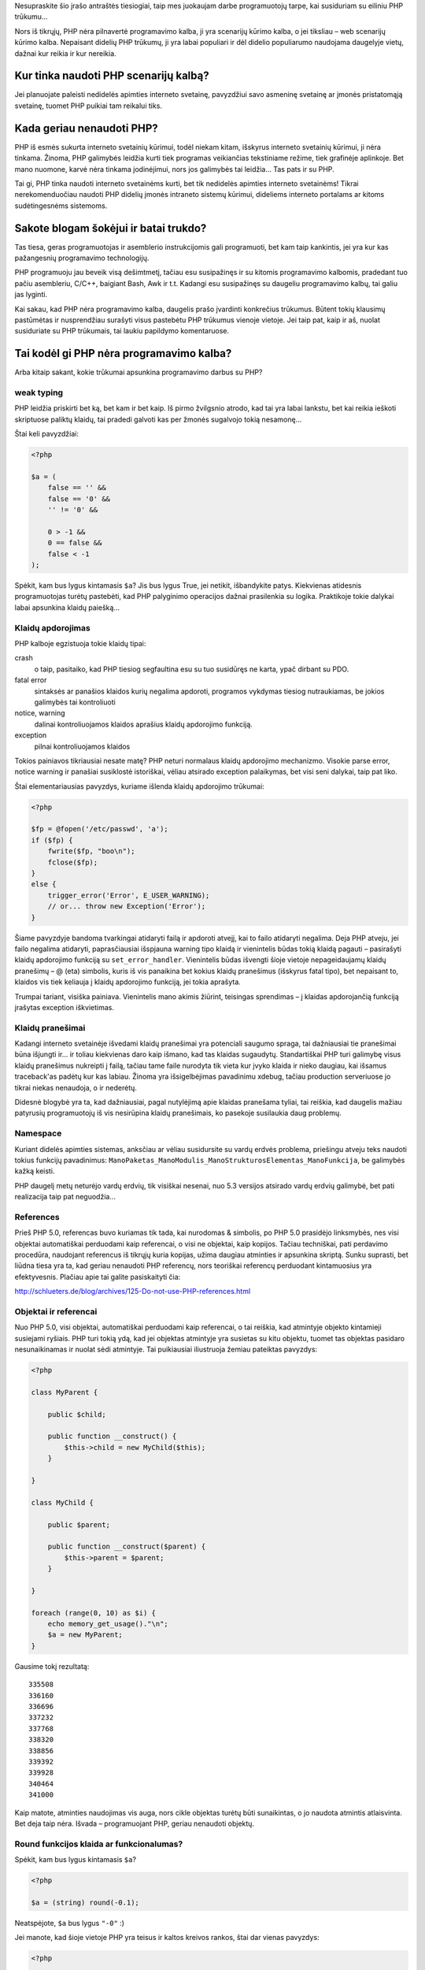 .. title: Kodėl PHP nėra programavimo kalba?
.. slug: kodel-php-nera-programavimo-kalba
.. date: 2010-03-24 22:07:00 UTC+02:00
.. tags: php
.. type: text

Nesupraskite šio įrašo antraštės tiesiogiai, taip mes juokaujam darbe
programuotojų tarpe, kai susiduriam su eiliniu PHP trūkumu...

Nors iš tikrųjų, PHP nėra pilnavertė programavimo kalba, ji yra scenarijų
kūrimo kalba, o jei tiksliau – web scenarijų kūrimo kalba.  Nepaisant didelių
PHP trūkumų, ji yra labai populiari ir dėl didelio populiarumo naudojama
daugelyje vietų, dažnai kur reikia ir kur nereikia.

Kur tinka naudoti PHP scenarijų kalbą?
======================================

Jei planuojate paleisti nedidelės apimties interneto svetainę, pavyzdžiui savo
asmeninę svetainę ar įmonės pristatomąją svetainę, tuomet PHP puikiai tam
reikalui tiks.

Kada geriau nenaudoti PHP?
==========================

PHP iš esmės sukurta interneto svetainių kūrimui, todėl niekam kitam, išskyrus
interneto svetainių kūrimui, ji nėra tinkama. Žinoma, PHP galimybės leidžia
kurti tiek programas veikiančias tekstiniame režime, tiek grafinėje aplinkoje.
Bet mano nuomone, karvė nėra tinkama jodinėjimui, nors jos galimybės tai
leidžia... Tas pats ir su PHP.

Tai gi, PHP tinka naudoti interneto svetainėms kurti, bet tik nedidelės
apimties interneto svetainėms! Tikrai nerekomenduočiau naudoti PHP didelių
įmonės intraneto sistemų kūrimui, dideliems interneto portalams ar kitoms
sudėtingesnėms sistemoms.

Sakote blogam šokėjui ir batai trukdo?
======================================

Tas tiesa, geras programuotojas ir asemblerio instrukcijomis gali programuoti,
bet kam taip kankintis, jei yra kur kas pažangesnių programavimo technologijų.

PHP programuoju jau beveik visą dešimtmetį, tačiau esu susipažinęs ir su
kitomis programavimo kalbomis, pradedant tuo pačiu asembleriu, C/C++, baigiant
Bash, Awk ir t.t. Kadangi esu susipažinęs su daugeliu programavimo kalbų, tai
galiu jas lyginti.

Kai sakau, kad PHP nėra programavimo kalba, daugelis prašo įvardinti konkrečius
trūkumus. Būtent tokių klausimų pastūmėtas ir nusprendžiau surašyti visus
pastebėtu PHP trūkumus vienoje vietoje. Jei taip pat, kaip ir aš, nuolat
susiduriate su PHP trūkumais, tai laukiu papildymo komentaruose.

Tai kodėl gi PHP nėra programavimo kalba?
=========================================

Arba kitaip sakant, kokie trūkumai apsunkina programavimo darbus su PHP?

weak typing
-----------

PHP leidžia priskirti bet ką, bet kam ir bet kaip. Iš pirmo žvilgsnio atrodo,
kad tai yra labai lankstu, bet kai reikia ieškoti skriptuose paliktų klaidų,
tai pradedi galvoti kas per žmonės sugalvojo tokią nesamonę...

Štai keli pavyzdžiai:

.. code-block:: php

    <?php

    $a = (
        false == '' &&
        false == '0' &&
        '' != '0' &&
         
        0 > -1 &&
        0 == false &&
        false < -1
    );

Spėkit, kam bus lygus kintamasis ``$a``? Jis bus lygus True, jei netikit,
išbandykite patys. Kiekvienas atidesnis programuotojas turėtų pastebėti, kad
PHP palyginimo operacijos dažnai prasilenkia su logika. Praktikoje tokie
dalykai labai apsunkina klaidų paiešką...

Klaidų apdorojimas
------------------

PHP kalboje egzistuoja tokie klaidų tipai:

crash
    o taip, pasitaiko, kad PHP tiesiog segfaultina esu su tuo susidūręs ne
    karta, ypač dirbant su PDO.

fatal error
    sintaksės ar panašios klaidos kurių negalima apdoroti, programos vykdymas
    tiesiog nutraukiamas, be jokios galimybės tai kontroliuoti

notice, warning
    dalinai kontroliuojamos klaidos aprašius klaidų apdorojimo funkciją.

exception
    pilnai kontroliuojamos klaidos

Tokios painiavos tikriausiai nesate matę? PHP neturi normalaus klaidų
apdorojimo mechanizmo. Visokie parse error, notice warning ir panašiai
susiklostė istoriškai, vėliau atsirado exception palaikymas, bet visi seni
dalykai, taip pat liko.

Štai elementariausias pavyzdys, kuriame išlenda klaidų apdorojimo trūkumai:

.. code-block:: php

    <?php

    $fp = @fopen('/etc/passwd', 'a');
    if ($fp) {
        fwrite($fp, "boo\n");
        fclose($fp);
    }
    else {
        trigger_error('Error', E_USER_WARNING);
        // or... throw new Exception('Error');
    }

Šiame pavyzdyje bandoma tvarkingai atidaryti failą ir apdoroti atvejį, kai to
failo atidaryti negalima. Deja PHP atveju, jei failo negalima atidaryti,
paprasčiausiai išspjauna warning tipo klaidą ir vienintelis būdas tokią klaidą
pagauti – pasirašyti klaidų apdorojimo funkciją su ``set_error_handler``.
Vienintelis būdas išvengti šioje vietoje nepageidaujamų klaidų pranešimų – @
(eta) simbolis, kuris iš vis panaikina bet kokius klaidų pranešimus (išskyrus
fatal tipo), bet nepaisant to, klaidos vis tiek keliauja į klaidų apdorojimo
funkciją, jei tokia aprašyta.

Trumpai tariant, visiška painiava. Vienintelis mano akimis žiūrint, teisingas
sprendimas – į klaidas apdorojančią funkciją įrašytas exception iškvietimas.

Klaidų pranešimai
-----------------

Kadangi interneto svetainėje išvedami klaidų pranešimai yra potenciali saugumo
spraga, tai dažniausiai tie pranešimai būna išjungti ir... ir toliau kiekvienas
daro kaip išmano, kad tas klaidas sugaudytų.  Standartiškai PHP turi galimybę
visus klaidų pranešimus nukreipti į failą, tačiau tame faile nurodyta tik vieta
kur įvyko klaida ir nieko daugiau, kai išsamus traceback'as padėtų kur kas
labiau. Žinoma yra išsigelbėjimas pavadinimu xdebug, tačiau production
serveriuose jo tikrai niekas nenaudoja, o ir nederėtų.

Didesnė blogybė yra ta, kad dažniausiai, pagal nutylėjimą apie klaidas
pranešama tyliai, tai reiškia, kad daugelis mažiau patyrusių programuotojų iš
vis nesirūpina klaidų pranešimais, ko pasekoje susilaukia daug problemų.

Namespace
---------

Kuriant didelės apimties sistemas, anksčiau ar vėliau susidursite su vardų
erdvės problema, priešingu atveju teks naudoti tokius funkcijų pavadinimus:
``ManoPaketas_ManoModulis_ManoStrukturosElementas_ManoFunkcija``, be galimybės
kažką keisti.

PHP daugelį metų neturėjo vardų erdvių, tik visiškai nesenai, nuo 5.3 versijos
atsirado vardų erdvių galimybė, bet pati realizacija taip pat neguodžia...

References
----------

Prieš PHP 5.0, referencas buvo kuriamas tik tada, kai nurodomas & simbolis, po
PHP 5.0 prasidėjo linksmybės, nes visi objektai automatiškai perduodami kaip
referencai, o visi ne objektai, kaip kopijos. Tačiau techniškai, pati perdavimo
procedūra, naudojant referencus iš tikrųjų kuria kopijas, užima daugiau
atminties ir apsunkina skriptą. Sunku suprasti, bet liūdna tiesa yra ta, kad
geriau nenaudoti PHP referencų, nors teoriškai referencų perduodant
kintamuosius yra efektyvesnis. Plačiau apie tai galite pasiskaityti čia:

http://schlueters.de/blog/archives/125-Do-not-use-PHP-references.html

Objektai ir referencai
----------------------

Nuo PHP 5.0, visi objektai, automatiškai perduodami kaip referencai, o tai
reiškia, kad atmintyje objekto kintamieji susiejami ryšiais. PHP turi tokią
ydą, kad jei objektas atmintyje yra susietas su kitu objektu, tuomet tas
objektas pasidaro nesunaikinamas ir nuolat sėdi atmintyje.  Tai puikiausiai
iliustruoja žemiau pateiktas pavyzdys:

.. code-block:: php

    <?php

    class MyParent {
         
        public $child;
         
        public function __construct() {
            $this->child = new MyChild($this);
        }
         
    }
     
    class MyChild {
     
        public $parent;
         
        public function __construct($parent) {
            $this->parent = $parent;
        }
         
    }
     
    foreach (range(0, 10) as $i) {
        echo memory_get_usage()."\n";
        $a = new MyParent;
    }

Gausime tokį rezultatą::

    335508
    336160
    336696
    337232
    337768
    338320
    338856
    339392
    339928
    340464
    341000

Kaip matote, atminties naudojimas vis auga, nors cikle objektas turėtų būti
sunaikintas, o jo naudota atmintis atlaisvinta. Bet deja taip nėra.  Išvada –
programuojant PHP, geriau nenaudoti objektų.

Round funkcijos klaida ar funkcionalumas?
-----------------------------------------

Spėkit, kam bus lygus kintamasis ``$a``?

.. code-block:: php

    <?php

    $a = (string) round(-0.1);

Neatspėjote, ``$a`` bus lygus ``"-0"`` :)

Jei manote, kad šioje vietoje PHP yra teisus ir kaltos kreivos rankos, štai dar
vienas pavyzdys:

.. code-block:: php

    <?php

    $a = round(-0.1) === 0;

Kintamasis ``$a`` bus lygus ``false``...

Išvados
=======

Programuojant PHP geriau nenaudoti objektų, geriau nenaudoti referencų, geriau
išvis nenaudoti PHP :)

Kol kas pateikiau tik kelis pavyzdžius, bet jų yra kur kas daugiau. Kai tik
turėsi laiko, papildysiu įrašą pateikdamas daugiau pavyzdžių.

Nuorodos
========

-  `What I don't like about PHP <http://www.bitstorm.org/edwin/en/php/>`_

-  `Experiences of Using PHP in Large Websites
   <http://www.ukuug.org/events/linux2002/papers/html/php/index.html>`_

-  `I’m sorry, but PHP sucks
   <http://maurus.net/resources/programming-languages/php/>`_

-  `PHP IN CONTRAST TO PERL <http://tnx.nl/php.html>`_

-  `I hate PHP <http://keithdevens.com/weblog/archive/2003/Aug/13/HATE-PHP>`_

